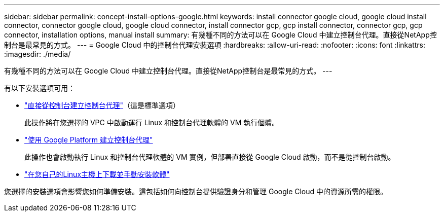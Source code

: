 ---
sidebar: sidebar 
permalink: concept-install-options-google.html 
keywords: install connector google cloud, google cloud install connector, connector google cloud, google cloud connector, install connector gcp, gcp install connector, connector gcp, gcp connector, installation options, manual install 
summary: 有幾種不同的方法可以在 Google Cloud 中建立控制台代理。直接從NetApp控制台是最常見的方式。 
---
= Google Cloud 中的控制台代理安裝選項
:hardbreaks:
:allow-uri-read: 
:nofooter: 
:icons: font
:linkattrs: 
:imagesdir: ./media/


[role="lead"]
有幾種不同的方法可以在 Google Cloud 中建立控制台代理。直接從NetApp控制台是最常見的方式。  ---

有以下安裝選項可用：

* link:task-install-agent-google-console-gcloud.html["直接從控制台建立控制台代理"]（這是標準選項）
+
此操作將在您選擇的 VPC 中啟動運行 Linux 和控制台代理軟體的 VM 執行個體。

* link:task-install-agent-google-console-gcloud.html["使用 Google Platform 建立控制台代理"]
+
此操作也會啟動執行 Linux 和控制台代理軟體的 VM 實例，但部署直接從 Google Cloud 啟動，而不是從控制台啟動。

* link:task-install-agent-google-manual.html["在您自己的Linux主機上下載並手動安裝軟體"]


您選擇的安裝選項會影響您如何準備安裝。這包括如何向控制台提供驗證身分和管理 Google Cloud 中的資源所需的權限。
